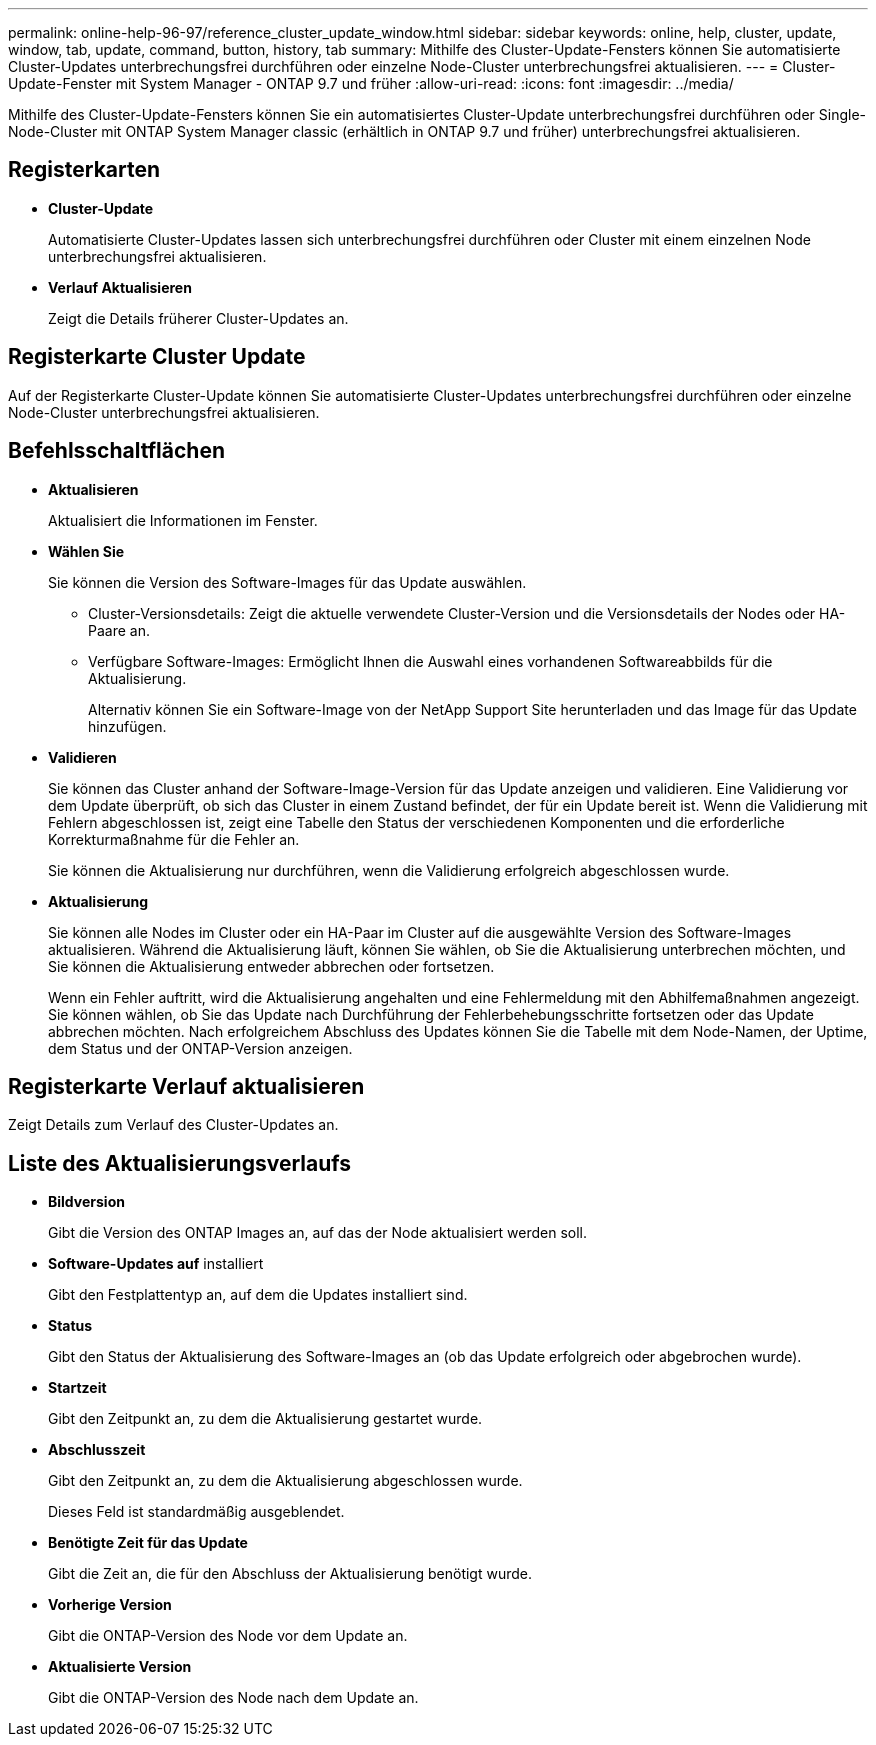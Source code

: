---
permalink: online-help-96-97/reference_cluster_update_window.html 
sidebar: sidebar 
keywords: online, help, cluster, update, window, tab, update, command, button, history, tab 
summary: Mithilfe des Cluster-Update-Fensters können Sie automatisierte Cluster-Updates unterbrechungsfrei durchführen oder einzelne Node-Cluster unterbrechungsfrei aktualisieren. 
---
= Cluster-Update-Fenster mit System Manager - ONTAP 9.7 und früher
:allow-uri-read: 
:icons: font
:imagesdir: ../media/


[role="lead"]
Mithilfe des Cluster-Update-Fensters können Sie ein automatisiertes Cluster-Update unterbrechungsfrei durchführen oder Single-Node-Cluster mit ONTAP System Manager classic (erhältlich in ONTAP 9.7 und früher) unterbrechungsfrei aktualisieren.



== Registerkarten

* *Cluster-Update*
+
Automatisierte Cluster-Updates lassen sich unterbrechungsfrei durchführen oder Cluster mit einem einzelnen Node unterbrechungsfrei aktualisieren.

* *Verlauf Aktualisieren*
+
Zeigt die Details früherer Cluster-Updates an.





== Registerkarte Cluster Update

Auf der Registerkarte Cluster-Update können Sie automatisierte Cluster-Updates unterbrechungsfrei durchführen oder einzelne Node-Cluster unterbrechungsfrei aktualisieren.



== Befehlsschaltflächen

* *Aktualisieren*
+
Aktualisiert die Informationen im Fenster.

* *Wählen Sie*
+
Sie können die Version des Software-Images für das Update auswählen.

+
** Cluster-Versionsdetails: Zeigt die aktuelle verwendete Cluster-Version und die Versionsdetails der Nodes oder HA-Paare an.
** Verfügbare Software-Images: Ermöglicht Ihnen die Auswahl eines vorhandenen Softwareabbilds für die Aktualisierung.
+
Alternativ können Sie ein Software-Image von der NetApp Support Site herunterladen und das Image für das Update hinzufügen.



* *Validieren*
+
Sie können das Cluster anhand der Software-Image-Version für das Update anzeigen und validieren. Eine Validierung vor dem Update überprüft, ob sich das Cluster in einem Zustand befindet, der für ein Update bereit ist. Wenn die Validierung mit Fehlern abgeschlossen ist, zeigt eine Tabelle den Status der verschiedenen Komponenten und die erforderliche Korrekturmaßnahme für die Fehler an.

+
Sie können die Aktualisierung nur durchführen, wenn die Validierung erfolgreich abgeschlossen wurde.

* *Aktualisierung*
+
Sie können alle Nodes im Cluster oder ein HA-Paar im Cluster auf die ausgewählte Version des Software-Images aktualisieren. Während die Aktualisierung läuft, können Sie wählen, ob Sie die Aktualisierung unterbrechen möchten, und Sie können die Aktualisierung entweder abbrechen oder fortsetzen.

+
Wenn ein Fehler auftritt, wird die Aktualisierung angehalten und eine Fehlermeldung mit den Abhilfemaßnahmen angezeigt. Sie können wählen, ob Sie das Update nach Durchführung der Fehlerbehebungsschritte fortsetzen oder das Update abbrechen möchten. Nach erfolgreichem Abschluss des Updates können Sie die Tabelle mit dem Node-Namen, der Uptime, dem Status und der ONTAP-Version anzeigen.





== Registerkarte Verlauf aktualisieren

Zeigt Details zum Verlauf des Cluster-Updates an.



== Liste des Aktualisierungsverlaufs

* *Bildversion*
+
Gibt die Version des ONTAP Images an, auf das der Node aktualisiert werden soll.

* *Software-Updates auf* installiert
+
Gibt den Festplattentyp an, auf dem die Updates installiert sind.

* *Status*
+
Gibt den Status der Aktualisierung des Software-Images an (ob das Update erfolgreich oder abgebrochen wurde).

* *Startzeit*
+
Gibt den Zeitpunkt an, zu dem die Aktualisierung gestartet wurde.

* *Abschlusszeit*
+
Gibt den Zeitpunkt an, zu dem die Aktualisierung abgeschlossen wurde.

+
Dieses Feld ist standardmäßig ausgeblendet.

* *Benötigte Zeit für das Update*
+
Gibt die Zeit an, die für den Abschluss der Aktualisierung benötigt wurde.

* *Vorherige Version*
+
Gibt die ONTAP-Version des Node vor dem Update an.

* *Aktualisierte Version*
+
Gibt die ONTAP-Version des Node nach dem Update an.


